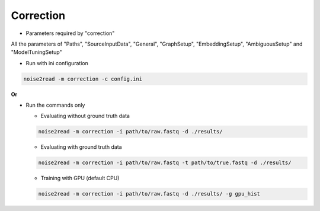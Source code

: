 Correction
----------

* Parameters required by "correction"

All the parameters of "Paths", "SourceInputData", "General", "GraphSetup", "EmbeddingSetup", "AmbiguousSetup" and "ModelTuningSetup"

* Run with ini configuration
   
.. code-block:: console

    noise2read -m correction -c config.ini

**Or**

* Run the commands only 

  * Evaluating without ground truth data

  .. code-block:: console

      noise2read -m correction -i path/to/raw.fastq -d ./results/

  * Evaluating with ground truth data

  .. code-block:: console

      noise2read -m correction -i path/to/raw.fastq -t path/to/true.fastq -d ./results/ 

  * Training with GPU (default CPU)
    
  .. code-block:: console

      noise2read -m correction -i path/to/raw.fastq -d ./results/ -g gpu_hist